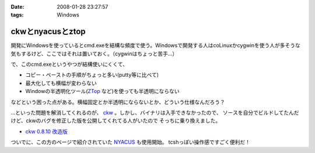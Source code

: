 :date: 2008-01-28 23:27:57
:tags: Windows

============================
ckwとnyacusとztop
============================

開発にWindowsを使っているとcmd.exeを結構な頻度で使う。Windowsで開発する人はcoLinuxかcygwinを使う人が多そうな気もするけど、ここではそれは置いておく。（cygwinはちょっと苦手...）

で、このcmd.exeというやつが結構使いにくくて、

- コピー・ペーストの手順がちょっと多い(putty等に比べて)
- 最大化しても横幅が変わらない
- Windowの半透明化ツール(`ZTop`_ など)を使っても半透明にならない

などという困った点がある。横幅固定とか半透明にならないとか、どういう仕様なんだろう？

...といった問題を解消してくれるのが、 `ckw`_ 。しかし、バイナリは入手できなかったので、
ソースを自分でビルドしてたんだけど、ckwのバグを修正した版を公開してくれてる人がいたので
そっちに乗り換えました。

- `ckw 0.8.10 改造版`_

ついでに、この方のページで紹介されていた `NYACUS`_ も使用開始。
tcshっぽい操作感ですごく便利だ！


.. _`ckw`: http://www.softantenna.com/lib/3553/index.html
.. _`ckw 0.8.10 改造版`: http://d.hatena.ne.jp/hideden/20071115/1195229532
.. _`NYACUS`: http://www.nyaos.org/
.. _`ZTop`: http://www15.plala.or.jp/then/


.. :extend type: text/html
.. :extend:



.. :comments:
.. :comment id: 2008-01-30.9113847360
.. :title: Re:ckwとnyacusとztop
.. :author: jack
.. :date: 2008-01-30 11:41:51
.. :email: 
.. :url: 
.. :body:
.. これはよさそう・・・
.. 
.. :trackbacks:
.. :trackback id: 2009-05-31.1226238521
.. :title: Windowsのコマンドプロンプトをフリーソフトで便利にする
.. :blog name: ナレッジエース
.. :url: http://blog.blueblack.net/item_358
.. :date: 2009-05-31 01:15:22
.. :body:
.. 
.. 
.. Windowsのコマンドプロンプト(cmd.exe)を開発などで頻繁に使っていると、何かと不便な点が気になってきます。
.. 
.. ウィンドウの最大化が制限されていたり、コピー・ペーストが右クリックメ...
.. 
